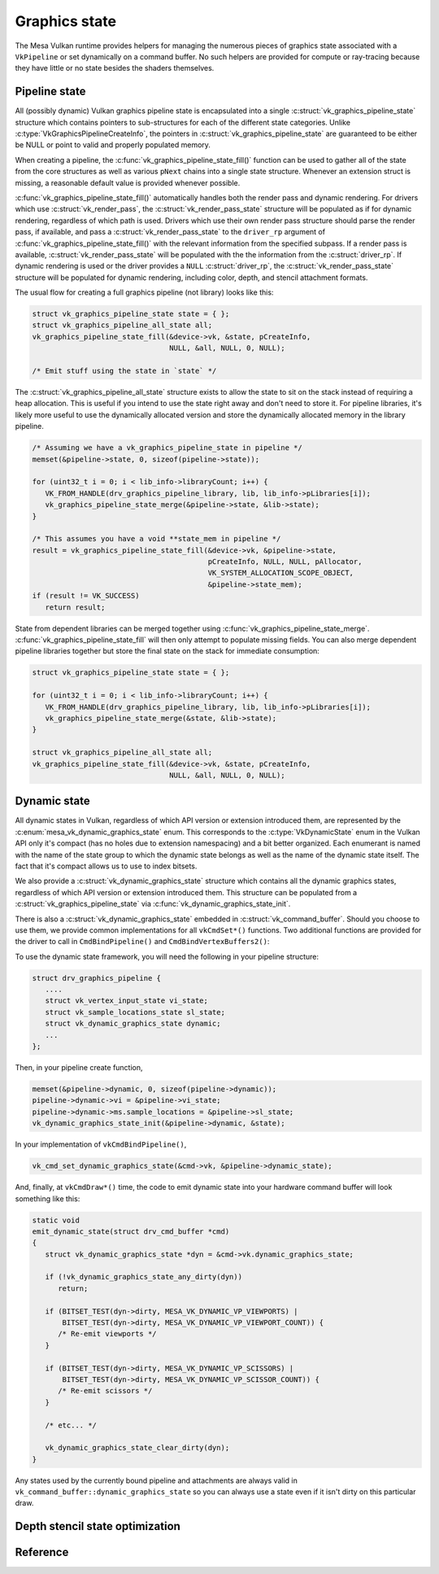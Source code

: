 Graphics state
==============

The Mesa Vulkan runtime provides helpers for managing the numerous pieces
of graphics state associated with a ``VkPipeline`` or set dynamically on a
command buffer.  No such helpers are provided for compute or ray-tracing
because they have little or no state besides the shaders themselves.


Pipeline state
--------------

All (possibly dynamic) Vulkan graphics pipeline state is encapsulated into
a single :c:struct:`vk_graphics_pipeline_state` structure which contains
pointers to sub-structures for each of the different state categories.
Unlike :c:type:`VkGraphicsPipelineCreateInfo`, the pointers in
:c:struct:`vk_graphics_pipeline_state` are guaranteed to be either be
NULL or point to valid and properly populated memory.

When creating a pipeline, the
:c:func:`vk_graphics_pipeline_state_fill()` function can be used to
gather all of the state from the core structures as well as various ``pNext``
chains into a single state structure.  Whenever an extension struct is
missing, a reasonable default value is provided whenever possible.


:c:func:`vk_graphics_pipeline_state_fill()` automatically handles both
the render pass and dynamic rendering.  For drivers which use
:c:struct:`vk_render_pass`, the :c:struct:`vk_render_pass_state`
structure will be populated as if for dynamic rendering, regardless of
which path is used.  Drivers which use their own render pass structure
should parse the render pass, if available, and pass a
:c:struct:`vk_render_pass_state` to the ``driver_rp`` argument of
:c:func:`vk_graphics_pipeline_state_fill()` with the relevant information
from the specified subpass.  If a render pass is available,
:c:struct:`vk_render_pass_state` will be populated with the
the information from the :c:struct:`driver_rp`.  If dynamic
rendering is used or the driver provides a ``NULL``
:c:struct:`driver_rp`, the :c:struct:`vk_render_pass_state`
structure will be populated for dynamic rendering, including color, depth,
and stencil attachment formats.

The usual flow for creating a full graphics pipeline (not library) looks
like this:

.. code-block:: c

   struct vk_graphics_pipeline_state state = { };
   struct vk_graphics_pipeline_all_state all;
   vk_graphics_pipeline_state_fill(&device->vk, &state, pCreateInfo,
                                   NULL, &all, NULL, 0, NULL);

   /* Emit stuff using the state in `state` */

The :c:struct:`vk_graphics_pipeline_all_state` structure exists to allow
the state to sit on the stack instead of requiring a heap allocation.  This
is useful if you intend to use the state right away and don't need to store
it.  For pipeline libraries, it's likely more useful to use the dynamically
allocated version and store the dynamically allocated memory in the
library pipeline.

.. code-block:: c

   /* Assuming we have a vk_graphics_pipeline_state in pipeline */
   memset(&pipeline->state, 0, sizeof(pipeline->state));

   for (uint32_t i = 0; i < lib_info->libraryCount; i++) {
      VK_FROM_HANDLE(drv_graphics_pipeline_library, lib, lib_info->pLibraries[i]);
      vk_graphics_pipeline_state_merge(&pipeline->state, &lib->state);
   }

   /* This assumes you have a void **state_mem in pipeline */
   result = vk_graphics_pipeline_state_fill(&device->vk, &pipeline->state,
                                            pCreateInfo, NULL, NULL, pAllocator,
                                            VK_SYSTEM_ALLOCATION_SCOPE_OBJECT,
                                            &pipeline->state_mem);
   if (result != VK_SUCCESS)
      return result;

State from dependent libraries can be merged together using
:c:func:`vk_graphics_pipeline_state_merge`.
:c:func:`vk_graphics_pipeline_state_fill` will then only attempt to
populate missing fields.  You can also merge dependent pipeline libraries
together but store the final state on the stack for immediate consumption:

.. code-block:: c

   struct vk_graphics_pipeline_state state = { };

   for (uint32_t i = 0; i < lib_info->libraryCount; i++) {
      VK_FROM_HANDLE(drv_graphics_pipeline_library, lib, lib_info->pLibraries[i]);
      vk_graphics_pipeline_state_merge(&state, &lib->state);
   }

   struct vk_graphics_pipeline_all_state all;
   vk_graphics_pipeline_state_fill(&device->vk, &state, pCreateInfo,
                                   NULL, &all, NULL, 0, NULL);

.. c:autofunction:: vk_graphics_pipeline_state_fill
   :file: src/vulkan/runtime/vk_graphics_state.h

.. c:autofunction:: vk_graphics_pipeline_state_merge
   :file: src/vulkan/runtime/vk_graphics_state.h


Dynamic state
-------------

All dynamic states in Vulkan, regardless of which API version or extension
introduced them, are represented by the
:c:enum:`mesa_vk_dynamic_graphics_state` enum.  This corresponds to the
:c:type:`VkDynamicState` enum in the Vulkan API only it's compact (has no
holes due to extension namespacing) and a bit better organized.  Each
enumerant is named with the name of the state group to which the dynamic
state belongs as well as the name of the dynamic state itself.  The fact
that it's compact allows us to use to index bitsets.

.. c:autofunction:: vk_get_dynamic_graphics_states
   :file: src/vulkan/runtime/vk_graphics_state.h

We also provide a :c:struct:`vk_dynamic_graphics_state` structure which
contains all the dynamic graphics states, regardless of which API version
or extension introduced them.  This structure can be populated from a
:c:struct:`vk_graphics_pipeline_state` via
:c:func:`vk_dynamic_graphics_state_init`.

.. c:autofunction:: vk_dynamic_graphics_state_init
   :file: src/vulkan/runtime/vk_graphics_state.h

.. c:autofunction:: vk_dynamic_graphics_state_copy
   :file: src/vulkan/runtime/vk_graphics_state.h

There is also a :c:struct:`vk_dynamic_graphics_state` embedded in
:c:struct:`vk_command_buffer`.  Should you choose to use them, we provide
common implementations for all ``vkCmdSet*()`` functions.  Two additional
functions are provided for the driver to call in ``CmdBindPipeline()`` and
``CmdBindVertexBuffers2()``:

.. c:autofunction:: vk_cmd_set_dynamic_graphics_state
   :file: src/vulkan/runtime/vk_graphics_state.h

.. c:autofunction:: vk_cmd_set_vertex_binding_strides
   :file: src/vulkan/runtime/vk_graphics_state.h

To use the dynamic state framework, you will need the following in your
pipeline structure:

.. code-block:: c

   struct drv_graphics_pipeline {
      ....
      struct vk_vertex_input_state vi_state;
      struct vk_sample_locations_state sl_state;
      struct vk_dynamic_graphics_state dynamic;
      ...
   };

Then, in your pipeline create function,

.. code-block:: c

   memset(&pipeline->dynamic, 0, sizeof(pipeline->dynamic));
   pipeline->dynamic->vi = &pipeline->vi_state;
   pipeline->dynamic->ms.sample_locations = &pipeline->sl_state;
   vk_dynamic_graphics_state_init(&pipeline->dynamic, &state);

In your implementation of ``vkCmdBindPipeline()``,

.. code-block:: c

   vk_cmd_set_dynamic_graphics_state(&cmd->vk, &pipeline->dynamic_state);

And, finally, at ``vkCmdDraw*()`` time, the code to emit dynamic state into
your hardware command buffer will look something like this:

.. code-block:: c

   static void
   emit_dynamic_state(struct drv_cmd_buffer *cmd)
   {
      struct vk_dynamic_graphics_state *dyn = &cmd->vk.dynamic_graphics_state;

      if (!vk_dynamic_graphics_state_any_dirty(dyn))
         return;

      if (BITSET_TEST(dyn->dirty, MESA_VK_DYNAMIC_VP_VIEWPORTS) |
          BITSET_TEST(dyn->dirty, MESA_VK_DYNAMIC_VP_VIEWPORT_COUNT)) {
         /* Re-emit viewports */
      }

      if (BITSET_TEST(dyn->dirty, MESA_VK_DYNAMIC_VP_SCISSORS) |
          BITSET_TEST(dyn->dirty, MESA_VK_DYNAMIC_VP_SCISSOR_COUNT)) {
         /* Re-emit scissors */
      }

      /* etc... */

      vk_dynamic_graphics_state_clear_dirty(dyn);
   }

Any states used by the currently bound pipeline and attachments are always
valid in ``vk_command_buffer::dynamic_graphics_state`` so you can always
use a state even if it isn't dirty on this particular draw.

.. c:autofunction:: vk_dynamic_graphics_state_dirty_all
   :file: src/vulkan/runtime/vk_graphics_state.h

.. c:autofunction:: vk_dynamic_graphics_state_clear_dirty
   :file: src/vulkan/runtime/vk_graphics_state.h

.. c:autofunction:: vk_dynamic_graphics_state_any_dirty
   :file: src/vulkan/runtime/vk_graphics_state.h


Depth stencil state optimization
--------------------------------

.. c:autofunction:: vk_optimize_depth_stencil_state
   :file: src/vulkan/runtime/vk_graphics_state.h


Reference
---------

.. c:autostruct:: vk_graphics_pipeline_state
   :file: src/vulkan/runtime/vk_graphics_state.h
   :members:

.. c:autostruct:: vk_vertex_binding_state
   :file: src/vulkan/runtime/vk_graphics_state.h
   :members:

.. c:autostruct:: vk_vertex_attribute_state
   :file: src/vulkan/runtime/vk_graphics_state.h
   :members:

.. c:autostruct:: vk_vertex_input_state
   :file: src/vulkan/runtime/vk_graphics_state.h
   :members:

.. c:autostruct:: vk_input_assembly_state
   :file: src/vulkan/runtime/vk_graphics_state.h
   :members:

.. c:autostruct:: vk_tessellation_state
   :file: src/vulkan/runtime/vk_graphics_state.h
   :members:

.. c:autostruct:: vk_viewport_state
   :file: src/vulkan/runtime/vk_graphics_state.h
   :members:

.. c:autostruct:: vk_discard_rectangles_state
   :file: src/vulkan/runtime/vk_graphics_state.h
   :members:

.. c:autostruct:: vk_rasterization_state
   :file: src/vulkan/runtime/vk_graphics_state.h
   :members:

.. c:autostruct:: vk_fragment_shading_rate_state
   :file: src/vulkan/runtime/vk_graphics_state.h
   :members:

.. c:autostruct:: vk_sample_locations_state
   :file: src/vulkan/runtime/vk_graphics_state.h
   :members:

.. c:autostruct:: vk_multisample_state
   :file: src/vulkan/runtime/vk_graphics_state.h
   :members:

.. c:autostruct:: vk_stencil_test_face_state
   :file: src/vulkan/runtime/vk_graphics_state.h
   :members:

.. c:autostruct:: vk_depth_stencil_state
   :file: src/vulkan/runtime/vk_graphics_state.h
   :members:

.. c:autostruct:: vk_color_blend_state
   :file: src/vulkan/runtime/vk_graphics_state.h
   :members:

.. c:autostruct:: vk_render_pass_state
   :file: src/vulkan/runtime/vk_graphics_state.h
   :members:

.. c:autoenum:: mesa_vk_dynamic_graphics_state
   :file: src/vulkan/runtime/vk_graphics_state.h

.. c:autostruct:: vk_dynamic_graphics_state
   :file: src/vulkan/runtime/vk_graphics_state.h
   :members:
